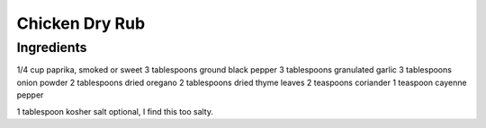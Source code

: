 *************
Chicken Dry Rub
*************

Ingredients
##########

1/4 cup paprika, smoked or sweet
3 tablespoons ground black pepper
3 tablespoons granulated garlic
3 tablespoons onion powder
2 tablespoons dried oregano
2 tablespoons dried thyme leaves
2 teaspoons coriander
1 teaspoon cayenne pepper

1 tablespoon kosher salt optional, I find this too salty.